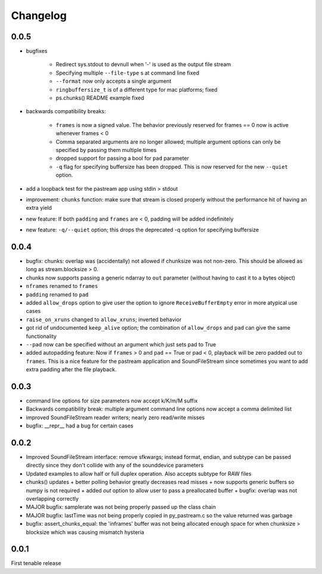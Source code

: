 Changelog
=========


0.0.5
-----
- bugfixes

    + Redirect sys.stdout to devnull when '-' is used as the output file stream

    + Specifying multiple ``--file-type`` s at command line fixed

    + ``--format`` now only accepts a single argument

    + ``ringbuffersize_t`` is of a different type for mac platforms; fixed

    + ps.chunks() README example fixed
    
- backwards compatibility breaks: 
    
    + ``frames`` is now a signed value. The behavior previously reserved for
      frames == 0 now is active whenever frames < 0

    + Comma separated arguments are no longer allowed; multiple argument
      options can only be specified by passing them multiple times

    + dropped support for passing a bool for ``pad`` parameter

    + ``-q`` flag for specifying buffersize has been dropped. This is now
      reserved for the new ``--quiet`` option.

- add a loopback test for the pastream app using stdin > stdout

- improvement: ``chunks`` function: make sure that stream is closed properly
  without the performance hit of having an extra yield
    
- new feature: If both ``padding`` and ``frames`` are < 0, padding will be
  added indefinitely
    
- new feature: ``-q/--quiet`` option; this drops the deprecated -q option for
  specifying buffersize

    
0.0.4
-----
- bugfix: chunks: overlap was (accidentally) not allowed if chunksize was
  not non-zero. This should be allowed as long as stream.blocksize > 0.

- chunks now supports passing a generic ndarray to ``out`` parameter (without
  having to cast it to a bytes object)

- ``nframes`` renamed to ``frames``

- ``padding`` renamed to ``pad``

- added ``allow_drops`` option to give user the option to ignore
  ``ReceiveBufferEmpty`` error in more atypical use cases

- ``raise_on_xruns`` changed to ``allow_xruns``; inverted behavior

- got rid of undocumented ``keep_alive`` option; the combination of ``allow_drops`` and
  ``pad`` can give the same functionality

- ``--pad`` now can be specified without an argument which just sets pad to
  True

- added autopadding feature: Now if ``frames`` > 0 and ``pad`` == True or pad <
  0, playback will be zero padded out to ``frames``. This is a nice feature for
  the pastream application and SoundFileStream since sometimes you want to add
  extra padding after the file playback.


0.0.3
-----
- command line options for size parameters now accept k/K/m/M suffix

- Backwards compatibility break: multiple argument command line options now
  accept a comma delimited list

- improved SoundFileStream reader writers; nearly zero read/write misses

- bugfix: __repr__ had a bug for certain cases


0.0.2
-----

- Improved SoundFileStream interface: remove sfkwargs; instead format, endian,
  and subtype can be passed directly since they don't collide with any of the
  sounddevice parameters
    
- Updated examples to allow half or full duplex operation. Also accepts subtype
  for RAW files

- chunks() updates
  + better polling behavior greatly decreases read misses
  + now supports generic buffers so numpy is not required
  + added `out` option to allow user to pass a preallocated buffer
  + bugfix: overlap was not overlapping correctly

- MAJOR bugfix: samplerate was not being properly passed up the class chain

- MAJOR bugfix: lastTime was not being properly copied in py_pastream.c so the value
  returned was garbage 

- bugfix: assert_chunks_equal: the 'inframes' buffer was not being allocated
  enough space for when chunksize > blocksize which was causing mismatch
  hysteria


0.0.1
-----
First tenable release


